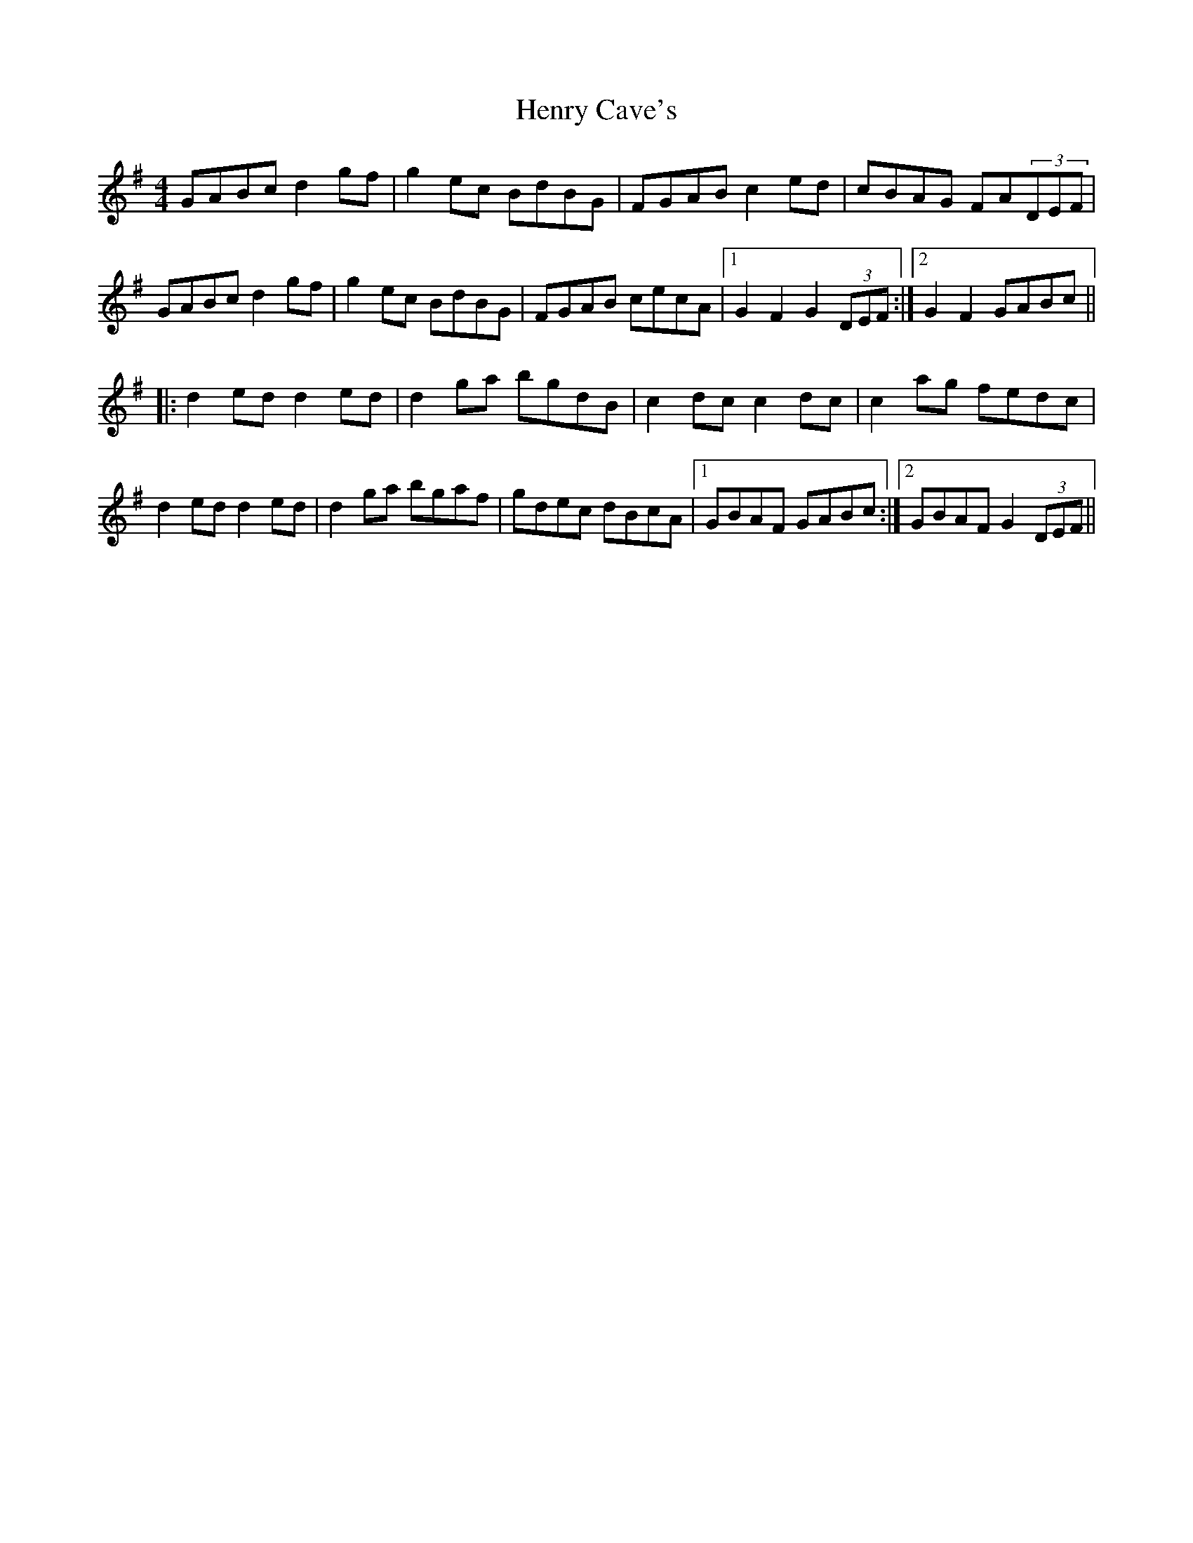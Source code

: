 X: 17192
T: Henry Cave's
R: hornpipe
M: 4/4
K: Gmajor
GABc d2gf|g2ec BdBG|FGAB c2ed|cBAG FA(3DEF|
GABc d2gf|g2ec BdBG|FGAB cecA|1 G2F2 G2 (3DEF:|2 G2F2 GABc||
|:d2ed d2ed|d2ga bgdB|c2dc c2dc|c2ag fedc|
d2ed d2ed|d2ga bgaf|gdec dBcA|1 GBAF GABc:|2 GBAF G2(3DEF||

